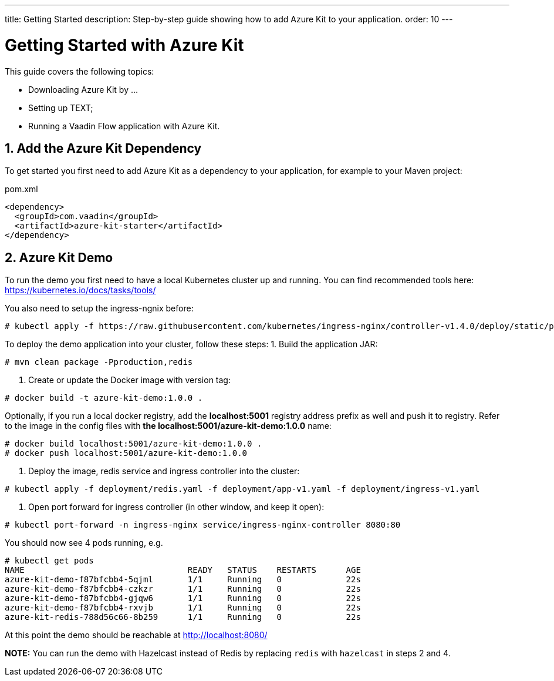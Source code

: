 ---
title: Getting Started
description: Step-by-step guide showing how to add Azure Kit to your application.
order: 10
---

= Getting Started with Azure Kit
:sectnums:

This guide covers the following topics:

- Downloading Azure Kit by ...
// compared to SSO Kit
- Setting up TEXT;
// What do they need to set up to get started?
- Running a Vaadin Flow application with Azure Kit.


== Add the Azure Kit Dependency

To get started you first need to add Azure Kit as a dependency to your application, for example to your Maven project:

.pom.xml
[source,xml]
----
<dependency>
  <groupId>com.vaadin</groupId>
  <artifactId>azure-kit-starter</artifactId>
</dependency>
----


## Azure Kit Demo

To run the demo you first need to have a local Kubernetes cluster up and running.
You can find recommended tools here: https://kubernetes.io/docs/tasks/tools/

You also need to setup the ingress-ngnix before:
```
# kubectl apply -f https://raw.githubusercontent.com/kubernetes/ingress-nginx/controller-v1.4.0/deploy/static/provider/cloud/deploy.yaml
```

To deploy the demo application into your cluster, follow these steps:
1. Build the application JAR:
```
# mvn clean package -Pproduction,redis
```
2. Create or update the Docker image with version tag:
```
# docker build -t azure-kit-demo:1.0.0 .
```
Optionally, if you run a local docker registry, add the *localhost:5001* registry address prefix as well and push it to registry. Refer to the image in the config files with *the localhost:5001/azure-kit-demo:1.0.0* name:
```
# docker build localhost:5001/azure-kit-demo:1.0.0 .
# docker push localhost:5001/azure-kit-demo:1.0.0
```
3. Deploy the image, redis service and ingress controller into the cluster:
```
# kubectl apply -f deployment/redis.yaml -f deployment/app-v1.yaml -f deployment/ingress-v1.yaml
```
4. Open port forward for ingress controller (in other window, and keep it open):
```
# kubectl port-forward -n ingress-nginx service/ingress-nginx-controller 8080:80
```

You should now see 4 pods running, e.g.
```
# kubectl get pods
NAME                                 READY   STATUS    RESTARTS      AGE
azure-kit-demo-f87bfcbb4-5qjml       1/1     Running   0             22s
azure-kit-demo-f87bfcbb4-czkzr       1/1     Running   0             22s
azure-kit-demo-f87bfcbb4-gjqw6       1/1     Running   0             22s
azure-kit-demo-f87bfcbb4-rxvjb       1/1     Running   0             22s
azure-kit-redis-788d56c66-8b259      1/1     Running   0             22s
```

At this point the demo should be reachable at http://localhost:8080/

*NOTE:* You can run the demo with Hazelcast instead of Redis by replacing `redis` with `hazelcast` in steps 2 and 4.
